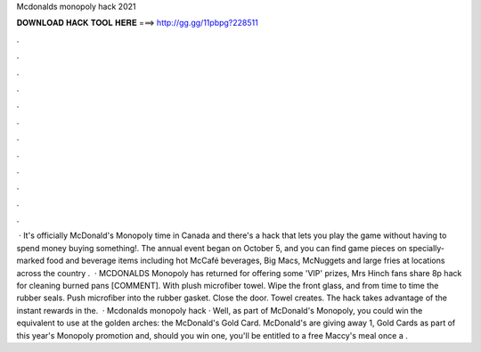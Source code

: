 Mcdonalds monopoly hack 2021

𝐃𝐎𝐖𝐍𝐋𝐎𝐀𝐃 𝐇𝐀𝐂𝐊 𝐓𝐎𝐎𝐋 𝐇𝐄𝐑𝐄 ===> http://gg.gg/11pbpg?228511

.

.

.

.

.

.

.

.

.

.

.

.

 · It's officially McDonald's Monopoly time in Canada and there's a hack that lets you play the game without having to spend money buying something!. The annual event began on October 5, and you can find game pieces on specially-marked food and beverage items including hot McCafé beverages, Big Macs, McNuggets and large fries at locations across the country .  · MCDONALDS Monopoly has returned for offering some 'VIP' prizes, Mrs Hinch fans share 8p hack for cleaning burned pans [COMMENT]. With plush microfiber towel. Wipe the front glass, and from time to time the rubber seals. Push microfiber into the rubber gasket. Close the door. Towel creates. The hack takes advantage of the instant rewards in the.  · Mcdonalds monopoly hack · Well, as part of McDonald's Monopoly, you could win the equivalent to use at the golden arches: the McDonald's Gold Card. McDonald's are giving away 1, Gold Cards as part of this year's Monopoly promotion and, should you win one, you'll be entitled to a free Maccy's meal once a .